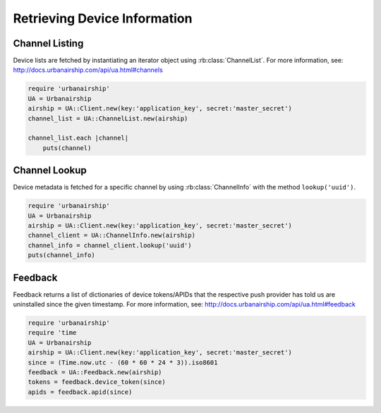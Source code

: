 Retrieving Device Information
=============================

Channel Listing
---------------

Device lists are fetched by instantiating an iterator object
using :rb:class:`ChannelList`. For more information, see:
http://docs.urbanairship.com/api/ua.html#channels

.. code-block:: ruby

    require 'urbanairship'
    UA = Urbanairship
    airship = UA::Client.new(key:'application_key', secret:'master_secret')
    channel_list = UA::ChannelList.new(airship)

    channel_list.each |channel|
        puts(channel)

Channel Lookup
--------------

Device metadata is fetched for a specific channel by using
:rb:class:`ChannelInfo` with the method ``lookup('uuid')``.

.. code-block:: ruby

    require 'urbanairship'
    UA = Urbanairship
    airship = UA::Client.new(key:'application_key', secret:'master_secret')
    channel_client = UA::ChannelInfo.new(airship)
    channel_info = channel_client.lookup('uuid')
    puts(channel_info)

Feedback
--------

Feedback returns a list of dictionaries of device tokens/APIDs that the
respective push provider has told us are uninstalled since the given
timestamp. For more information, see:
http://docs.urbanairship.com/api/ua.html#feedback

.. code-block:: ruby

    require 'urbanairship'
    require 'time
    UA = Urbanairship
    airship = UA::Client.new(key:'application_key', secret:'master_secret')
    since = (Time.now.utc - (60 * 60 * 24 * 3)).iso8601
    feedback = UA::Feedback.new(airship)
    tokens = feedback.device_token(since)
    apids = feedback.apid(since)